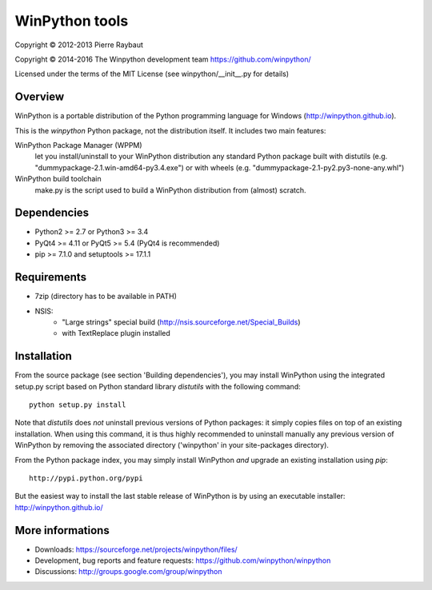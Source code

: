 WinPython tools
===============

Copyright © 2012-2013 Pierre Raybaut

Copyright © 2014-2016 The Winpython development team https://github.com/winpython/

Licensed under the terms of the MIT License
(see winpython/__init__.py for details)


Overview
--------

WinPython is a portable distribution of the Python programming 
language for Windows (http://winpython.github.io).
		
This is the `winpython` Python package, not the distribution itself.
It includes two main features:

WinPython Package Manager (WPPM)
  let you install/uninstall 
  to your WinPython distribution any standard Python package built  
  with distutils (e.g. "dummypackage-2.1.win-amd64-py3.4.‌exe") 
  or with wheels (e.g. "dummypackage-2.1-py2.py3-none-any.whl")
			
WinPython build toolchain
  make.py is the script used to 
  build a WinPython distribution from (almost) scratch.

Dependencies
------------   

* Python2 >= 2.7 or Python3 >= 3.4

* PyQt4 >= 4.11 or PyQt5 >= 5.4 (PyQt4 is recommended)

* pip >= 7.1.0 and setuptools >= 17.1.1

Requirements
------------

* 7zip (directory has to be available in PATH)

* NSIS:
    * "Large strings" special build (http://nsis.sourceforge.net/Special_Builds)
    * with TextReplace plugin installed

Installation
------------
    
From the source package (see section 'Building dependencies'), you may 
install WinPython using the integrated setup.py script based on Python 
standard library `distutils` with the following command::
    python setup.py install

Note that `distutils` does *not* uninstall previous versions of Python 
packages: it simply copies files on top of an existing installation. 
When using this command, it is thus highly recommended to uninstall 
manually any previous version of WinPython by removing the associated 
directory ('winpython' in your site-packages directory).

From the Python package index, you may simply install WinPython *and* 
upgrade an existing installation using `pip`::
    http://pypi.python.org/pypi

But the easiest way to install the last stable release of WinPython is 
by using an executable installer: http://winpython.github.io/
            
More informations
-----------------

* Downloads: https://sourceforge.net/projects/winpython/files/ 

* Development, bug reports and feature requests: https://github.com/winpython/winpython

* Discussions: http://groups.google.com/group/winpython
